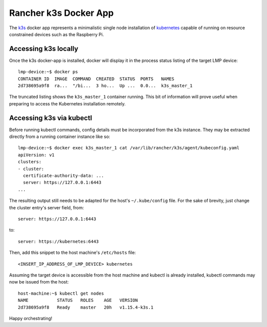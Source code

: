 .. _docker-apps-k3s:

Rancher k3s Docker App
======================

The `k3s`_ docker app represents a minimalistic single node installation
of `kubernetes`_ capable of running on resource constrained devices such
as the Raspberry Pi. 

Accessing k3s locally
~~~~~~~~~~~~~~~~~~~~~

Once the k3s docker-app is installed, docker will display it in the
process status listing of the target LMP device::
  
  lmp-device:~$ docker ps
  CONTAINER ID  IMAGE  COMMAND  CREATED  STATUS  PORTS   NAMES
  2d738695a9f8  ra...  "/bi...  3 ho...  Up ...  0.0...  k3s_master_1

The truncated listing shows the ``k3s_master_1`` container running. This
bit of information will prove useful when preparing to access the
Kubernetes installation remotely.

Accessing k3s via kubectl
~~~~~~~~~~~~~~~~~~~~~~~~~

Before running kubectl commands, config details must be incorporated
from the k3s instance. They may be extracted directly from a running
container instance like so::

  lmp-device:~$ docker exec k3s_master_1 cat /var/lib/rancher/k3s/agent/kubeconfig.yaml
  apiVersion: v1
  clusters:
  - cluster:
    certificate-authority-data: ...
    server: https://127.0.0.1:6443
  ...

The resulting output still needs to be adapted for the host's
``~/.kube/config`` file. For the sake of brevity, just change the 
cluster entry's server field, from::

  server: https://127.0.0.1:6443

to::
  
  server: https://kubernetes:6443

Then, add this snippet to the host machine's ``/etc/hosts`` file::
  
  <INSERT_IP_ADDRESS_OF_LMP_DEVICE> kubernetes

Assuming the target device is accessible from the host machine and
kubectl is already installed, kubectl commands may now be issued from
the host::

  host-machine:~$ kubectl get nodes                                                                                                                                                                     ✔  1701  11:12:23
  NAME           STATUS   ROLES    AGE   VERSION
  2d738695a9f8   Ready    master   20h   v1.15.4-k3s.1

Happy orchestrating!


.. _kubernetes:
   https://github.com/kubernetes/kubernetes
.. _k3s:
   https://github.com/rancher/k3s


